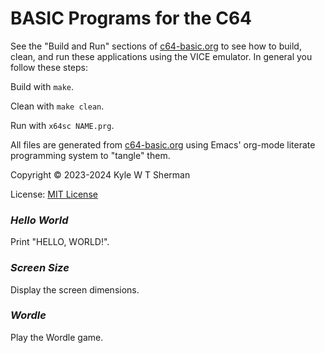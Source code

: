 * BASIC Programs for the C64

  See the "Build and Run" sections of [[file:c64-basic.org][c64-basic.org]] to see how to build, clean,
  and run these applications using the VICE emulator. In general you follow
  these steps:

  Build with =make=.

  Clean with =make clean=.

  Run with =x64sc NAME.prg=.

  All files are generated from [[file:c64-basic.org][c64-basic.org]] using Emacs' org-mode literate
  programming system to "tangle" them.

  Copyright © 2023-2024 Kyle W T Sherman

  License: [[file:LICENSE][MIT License]]

*** [[hello-world][Hello World]]

    Print "HELLO, WORLD!".

*** [[screen-size][Screen Size]]

    Display the screen dimensions.

*** [[wordle][Wordle]]

    Play the Wordle game.

    #+NAME: Wordle Picture
    [[file:wordle/wordle.png][file:wordle/wordle.png]]

